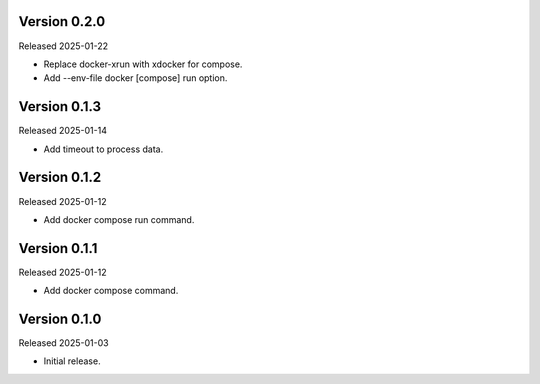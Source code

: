 Version 0.2.0
-------------

Released 2025-01-22

-   Replace docker-xrun with xdocker for compose.
-   Add --env-file docker [compose] run option.

Version 0.1.3
-------------

Released 2025-01-14

-   Add timeout to process data.

Version 0.1.2
-------------

Released 2025-01-12

-   Add docker compose run command.

Version 0.1.1
-------------

Released 2025-01-12

-   Add docker compose command.

Version 0.1.0
-------------

Released 2025-01-03

-   Initial release.
